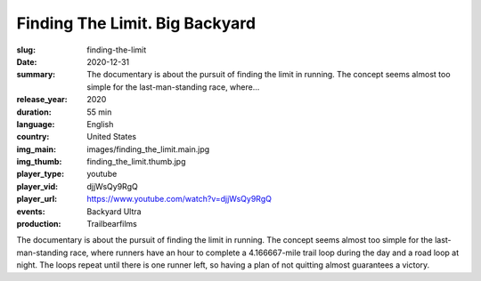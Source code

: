 Finding The Limit. Big Backyard
###############################

:slug: finding-the-limit
:date: 2020-12-31
:summary: The documentary is about the pursuit of finding the limit in running. The concept seems almost too simple for the last-man-standing race, where...
:release_year: 2020
:duration: 55 min
:language: English
:country: United States
:img_main: images/finding_the_limit.main.jpg
:img_thumb: finding_the_limit.thumb.jpg
:player_type: youtube
:player_vid: djjWsQy9RgQ
:player_url: https://www.youtube.com/watch?v=djjWsQy9RgQ
:events: Backyard Ultra
:production: Trailbearfilms

The documentary is about the pursuit of finding the limit in running. 
The concept seems almost too simple for the last-man-standing race, where runners have an hour to complete a 4.166667-mile trail loop during the day and a road loop at night. The loops repeat until there is one runner left, so having a plan of not quitting almost guarantees a victory.
